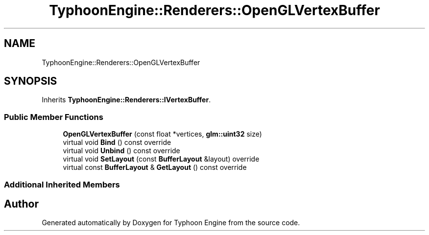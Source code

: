 .TH "TyphoonEngine::Renderers::OpenGLVertexBuffer" 3 "Sat Jul 20 2019" "Version 0.1" "Typhoon Engine" \" -*- nroff -*-
.ad l
.nh
.SH NAME
TyphoonEngine::Renderers::OpenGLVertexBuffer
.SH SYNOPSIS
.br
.PP
.PP
Inherits \fBTyphoonEngine::Renderers::IVertexBuffer\fP\&.
.SS "Public Member Functions"

.in +1c
.ti -1c
.RI "\fBOpenGLVertexBuffer\fP (const float *vertices, \fBglm::uint32\fP size)"
.br
.ti -1c
.RI "virtual void \fBBind\fP () const override"
.br
.ti -1c
.RI "virtual void \fBUnbind\fP () const override"
.br
.ti -1c
.RI "virtual void \fBSetLayout\fP (const \fBBufferLayout\fP &layout) override"
.br
.ti -1c
.RI "virtual const \fBBufferLayout\fP & \fBGetLayout\fP () const override"
.br
.in -1c
.SS "Additional Inherited Members"


.SH "Author"
.PP 
Generated automatically by Doxygen for Typhoon Engine from the source code\&.

